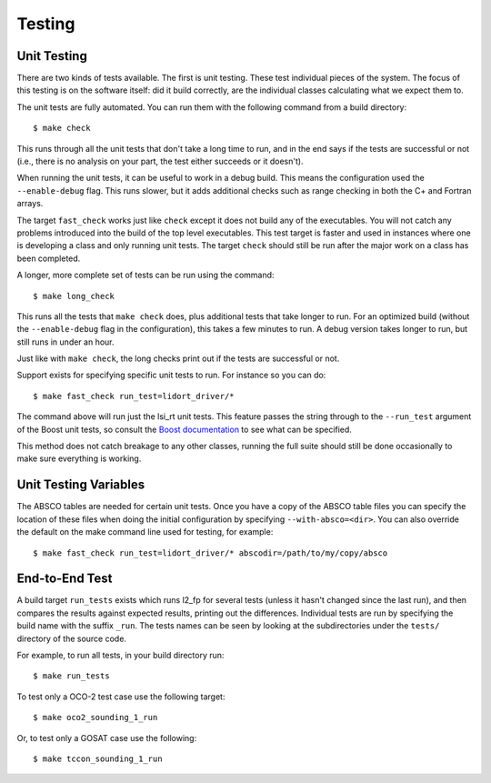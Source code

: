 =======
Testing
=======

.. highlight:: console

Unit Testing
============

There are two kinds of tests available. The first is unit testing. These test individual pieces of the system. The focus of this testing is on the software itself: did it build correctly, are the individual classes calculating what we expect them to.

The unit tests are fully automated. You can run them with the following command from a build directory::

    $ make check

This runs through all the unit tests that don't take a long time to run, and in the end says if the tests are successful or not (i.e., there is no analysis on your part, the test either succeeds or it doesn't).

When running the unit tests, it can be useful to work in a debug build. This means the configuration used the ``--enable-debug`` flag. This runs slower, but it adds additional checks such as range checking in both the C+ and Fortran arrays.

The target ``fast_check`` works just like ``check`` except it does not build any of the executables. You will not catch any problems introduced into the build of the top level executables. This test target is faster and used in instances where one is developing a class and only running unit tests. The target ``check`` should still be run after the major work on a class has been completed.

A longer, more complete set of tests can be run using the command::

    $ make long_check

This runs all the tests that ``make check`` does, plus additional tests that take longer to run. For an optimized build (without the ``--enable-debug`` flag in the configuration), this takes a few minutes to run. A debug version takes longer to run, but still runs in under an hour.

Just like with ``make check``, the long checks print out if the tests are successful or not.

Support exists for specifying specific unit tests to run. For instance so you can do::

    $ make fast_check run_test=lidort_driver/*

The command above will run just the lsi_rt unit tests. This feature passes the string through to the ``--run_test`` argument of the Boost unit tests, so consult the `Boost documentation <http://www.boost.org/doc/libs/1_55_0/libs/test/doc/html/utf/user-guide/runtime-config/run-by-name.html>`_ to see what can be specified.

This method does not catch breakage to any other classes, running the full suite should still be done occasionally to make sure everything is working.

Unit Testing Variables
======================

The ABSCO tables are needed for certain unit tests. Once you have a copy of the ABSCO table files you can specify the location of these files when doing the initial configuration by specifying ``--with-absco=<dir>``. You can also override the default on the make command line used for testing, for example::

    $ make fast_check run_test=lidort_driver/* abscodir=/path/to/my/copy/absco

End-to-End Test
===============

A build target ``run_tests`` exists which runs l2_fp for several tests (unless it hasn't changed since the last run), and then compares the results against expected results, printing out the differences.  Individual tests are run by specifying the build name with the suffix ``_run``. The tests names can be seen by looking at the subdirectories under the ``tests/`` directory of the source code.

For example, to run all tests, in your build directory run::

    $ make run_tests

To test only a OCO-2 test case use the following target::

    $ make oco2_sounding_1_run

Or, to test only a GOSAT case use the following::

    $ make tccon_sounding_1_run
